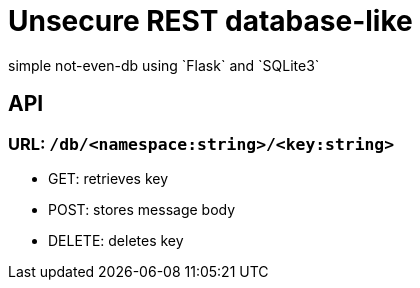 = Unsecure REST database-like
simple not-even-db using `Flask` and `SQLite3`


== API

=== URL: `/db/<namespace:string>/<key:string>`
* GET: retrieves key
* POST: stores message body
* DELETE: deletes key